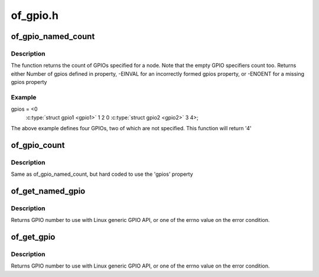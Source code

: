 .. -*- coding: utf-8; mode: rst -*-

=========
of_gpio.h
=========


.. _`of_gpio_named_count`:

of_gpio_named_count
===================

.. c:function:: int of_gpio_named_count (struct device_node *np, const char *propname)

    Count GPIOs for a device

    :param struct device_node \*np:
        device node to count GPIOs for

    :param const char \*propname:
        property name containing gpio specifier(s)



.. _`of_gpio_named_count.description`:

Description
-----------

The function returns the count of GPIOs specified for a node.
Note that the empty GPIO specifiers count too. Returns either
Number of gpios defined in property,
-EINVAL for an incorrectly formed gpios property, or
-ENOENT for a missing gpios property



.. _`of_gpio_named_count.example`:

Example
-------

.. code-block:: c

gpios = <0
         :c:type:`struct gpio1 <gpio1>` 1 2
         0
         :c:type:`struct gpio2 <gpio2>` 3 4>;

The above example defines four GPIOs, two of which are not specified.
This function will return '4'



.. _`of_gpio_count`:

of_gpio_count
=============

.. c:function:: int of_gpio_count (struct device_node *np)

    Count GPIOs for a device

    :param struct device_node \*np:
        device node to count GPIOs for



.. _`of_gpio_count.description`:

Description
-----------

Same as of_gpio_named_count, but hard coded to use the 'gpios' property



.. _`of_get_named_gpio`:

of_get_named_gpio
=================

.. c:function:: int of_get_named_gpio (struct device_node *np, const char *propname, int index)

    Get a GPIO number to use with GPIO API

    :param struct device_node \*np:
        device node to get GPIO from

    :param const char \*propname:
        Name of property containing gpio specifier(s)

    :param int index:
        index of the GPIO



.. _`of_get_named_gpio.description`:

Description
-----------

Returns GPIO number to use with Linux generic GPIO API, or one of the errno
value on the error condition.



.. _`of_get_gpio`:

of_get_gpio
===========

.. c:function:: int of_get_gpio (struct device_node *np, int index)

    Get a GPIO number to use with GPIO API

    :param struct device_node \*np:
        device node to get GPIO from

    :param int index:
        index of the GPIO



.. _`of_get_gpio.description`:

Description
-----------

Returns GPIO number to use with Linux generic GPIO API, or one of the errno
value on the error condition.

